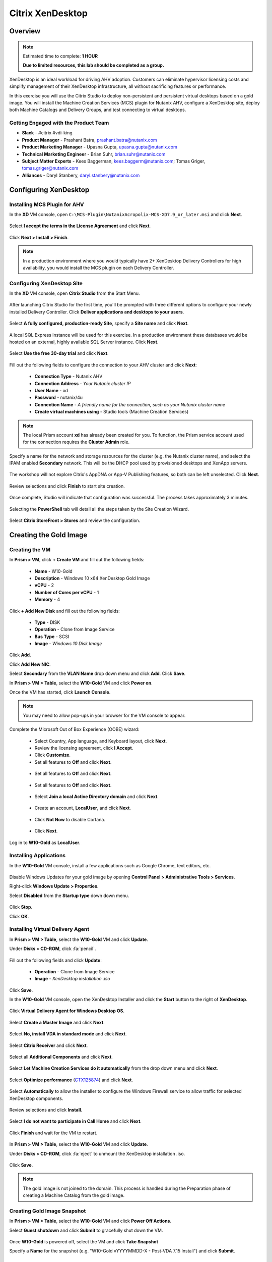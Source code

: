 .. _citrix_lab:

-----------------
Citrix XenDesktop
-----------------

Overview
++++++++

.. note::

  Estimated time to complete: **1 HOUR**

  **Due to limited resources, this lab should be completed as a group.**

XenDesktop is an ideal workload for driving AHV adoption. Customers can eliminate hypervisor licensing costs and simplify management of their XenDesktop infrastructure, all without sacrificing features or performance.

In this exercise you will use the Citrix Studio to deploy non-persistent and persistent virtual desktops based on a gold image. You will install the Machine Creation Services (MCS) plugin for Nutanix AHV, configure a XenDesktop site, deploy both Machine Catalogs and Delivery Groups, and test connecting to virtual desktops.

Getting Engaged with the Product Team
.....................................

- **Slack** - #citrix #vdi-king
- **Product Manager** - Prashant Batra, prashant.batra@nutanix.com
- **Product Marketing Manager** - Upasna Gupta, upasna.gupta@nutanix.com
- **Technical Marketing Engineer** - Brian Suhr, brian.suhr@nutanix.com
- **Subject Matter Experts** - Kees Baggerman, kees.baggerm@nutanix.com; Tomas Griger, tomas.griger@nutanix.com
- **Alliances** - Daryl Stanbery, daryl.stanbery@nutanix.com

Configuring XenDesktop
++++++++++++++++++++++

Installing MCS Plugin for AHV
.............................

In the **XD** VM console, open ``C:\MCS-Plugin\NutanixAcropolix-MCS-XD7.9_or_later.msi`` and click **Next**.

  .. figure:: http://s3.nutanixworkshops.com/vdi_ahv/lab3/12.png

Select **I accept the terms in the License Agreement** and click **Next**.

  .. figure:: http://s3.nutanixworkshops.com/vdi_ahv/lab3/13.png

Click **Next > Install > Finish**.

  .. figure:: http://s3.nutanixworkshops.com/vdi_ahv/lab3/16.png

.. note:: In a production environment where you would typically have 2+ XenDesktop Delivery Controllers for high availability, you would install the MCS plugin on each Delivery Controller.

Configuring XenDesktop Site
...........................

In the **XD** VM console, open **Citrix Studio** from the Start Menu.

  .. figure:: http://s3.nutanixworkshops.com/vdi_ahv/lab3/28.png

After launching Citrix Studio for the first time, you'll be prompted with three different options to configure your newly installed Delivery Controller. Click **Deliver applications and desktops to your users**.

  .. figure:: http://s3.nutanixworkshops.com/vdi_ahv/lab3/17.png

Select **A fully configured, production-ready Site**, specify a **Site name** and click **Next**.

  .. figure:: http://s3.nutanixworkshops.com/vdi_ahv/lab3/18.png

A local SQL Express instance will be used for this exercise. In a production environment these databases would be hosted on an external, highly available SQL Server instance. Click **Next**.

  .. figure:: http://s3.nutanixworkshops.com/vdi_ahv/lab3/19.png

Select **Use the free 30-day trial** and click **Next**.

  .. figure:: http://s3.nutanixworkshops.com/vdi_ahv/lab3/20.png

Fill out the following fields to configure the connection to your AHV cluster and click **Next**:

  - **Connection Type** - Nutanix AHV
  - **Connection Address** - *Your Nutanix cluster IP*
  - **User Name** - xd
  - **Password** - nutanix/4u
  - **Connection Name** - *A friendly name for the connection, such as your Nutanix cluster name*
  - **Create virtual machines using** - Studio tools (Machine Creation Services)

  .. figure:: http://s3.nutanixworkshops.com/vdi_ahv/lab3/21b.png

.. note::

  The local Prism account **xd** has already been created for you. To function, the Prism service account used for the connection requires the **Cluster Admin** role.

Specify a name for the network and storage resources for the cluster (e.g. the Nutanix cluster name), and select the IPAM enabled **Secondary** network. This will be the DHCP pool used by provisioned desktops and XenApp servers.

  .. figure:: http://s3.nutanixworkshops.com/vdi_ahv/lab3/22b.png

The workshop will not explore Citrix's AppDNA or App-V Publishing features, so both can be left unselected. Click **Next**.

  .. figure:: http://s3.nutanixworkshops.com/vdi_ahv/lab3/23.png

Review selections and click **Finish** to start site creation.

  .. figure:: http://s3.nutanixworkshops.com/vdi_ahv/lab3/24b.png

Once complete, Studio will indicate that configuration was successful. The process takes approximately 3 minutes.

  .. figure:: http://s3.nutanixworkshops.com/vdi_ahv/lab3/25.png

Selecting the **PowerShell** tab will detail all the steps taken by the Site Creation Wizard.

  .. figure:: http://s3.nutanixworkshops.com/vdi_ahv/lab3/26.png

Select **Citrix StoreFront > Stores** and review the configuration.

  .. figure:: http://s3.nutanixworkshops.com/vdi_ahv/lab3/27b.png

Creating the Gold Image
+++++++++++++++++++++++

Creating the VM
...............

In **Prism > VM**, click **+ Create VM** and fill out the following fields:

  - **Name** - W10-Gold
  - **Description** - Windows 10 x64 XenDesktop Gold Image
  - **vCPU** - 2
  - **Number of Cores per vCPU** - 1
  - **Memory** - 4

  .. figure:: http://s3.nutanixworkshops.com/vdi_ahv/lab4/1.png

Click **+ Add New Disk** and fill out the following fields:

  - **Type** - DISK
  - **Operation** - Clone from Image Service
  - **Bus Type** - SCSI
  - **Image** - *Windows 10 Disk Image*

  .. figure:: http://s3.nutanixworkshops.com/vdi_ahv/lab4/2.png

Click **Add**.

Click **Add New NIC**.

Select **Secondary** from the **VLAN Name** drop down menu and click **Add**. Click **Save**.

In **Prism > VM > Table**, select the **W10-Gold** VM and click **Power on**.

Once the VM has started, click **Launch Console**.

.. note:: You may need to allow pop-ups in your browser for the VM console to appear.

Complete the Microsoft Out of Box Experience (OOBE) wizard:

  - Select Country, App language, and Keyboard layout, click **Next**.

  - Review the licensing agreement, click **I Accept**.

  - Click **Customize**.

  - Set all features to **Off** and click **Next**.

  .. figure:: http://s3.nutanixworkshops.com/vdi_ahv/lab4/3.png

  - Set all features to **Off** and click **Next**.

  .. figure:: http://s3.nutanixworkshops.com/vdi_ahv/lab4/4.png

  - Set all features to **Off** and click **Next**.

  .. figure:: http://s3.nutanixworkshops.com/vdi_ahv/lab4/5.png

  - Select **Join a local Active Directory domain** and click **Next**.

  .. figure:: http://s3.nutanixworkshops.com/vdi_ahv/lab4/6.png

  - Create an account, **LocalUser**, and click **Next**.

  .. figure:: http://s3.nutanixworkshops.com/vdi_ahv/lab4/7.png

  - Click **Not Now** to disable Cortana.

  .. figure:: http://s3.nutanixworkshops.com/vdi_ahv/lab4/8.png

  - Click **Next**.

Log in to **W10-Gold** as **LocalUser**.

Installing Applications
.......................

In the **W10-Gold** VM console, install a few applications such as Google Chrome, text editors, etc.

  .. figure:: http://s3.nutanixworkshops.com/vdi_ahv/lab4/10.png

Disable Windows Updates for your gold image by opening **Control Panel > Administrative Tools > Services**.

Right-click **Windows Update > Properties**.

Select **Disabled** from the **Startup type** down down menu.

  .. figure:: http://s3.nutanixworkshops.com/vdi_ahv/lab4/11.png

Click **Stop**.

Click **OK**.

Installing Virtual Delivery Agent
.................................

In **Prism > VM > Table**, select the **W10-Gold** VM and click **Update**.

Under **Disks > CD-ROM**, click :fa:`pencil`.

  .. figure:: http://s3.nutanixworkshops.com/vdi_ahv/lab4/12.png

Fill out the following fields and click **Update**:

  - **Operation** - Clone from Image Service
  - **Image** - *XenDesktop installation .iso*

  .. figure:: http://s3.nutanixworkshops.com/vdi_ahv/lab4/13.png

Click **Save**.

In the **W10-Gold** VM console, open the XenDesktop Installer and click the **Start** button to the right of **XenDesktop**.

  .. figure:: http://s3.nutanixworkshops.com/vdi_ahv/lab4/14.png

Click **Virtual Delivery Agent for Windows Desktop OS**.

  .. figure:: http://s3.nutanixworkshops.com/vdi_ahv/lab4/15.png

Select **Create a Master Image** and click **Next**.

  .. figure:: http://s3.nutanixworkshops.com/vdi_ahv/lab4/16.png

Select **No, install VDA in standard mode** and click **Next**.

  .. figure:: http://s3.nutanixworkshops.com/vdi_ahv/lab4/17.png

Select **Citrix Receiver** and click **Next**.

  .. figure:: http://s3.nutanixworkshops.com/vdi_ahv/lab4/18.png

Select all **Additional Components** and click **Next**.

  .. figure:: http://s3.nutanixworkshops.com/vdi_ahv/lab4/19.png

Select **Let Machine Creation Services do it automatically** from the drop down menu and click **Next**.

  .. figure:: http://s3.nutanixworkshops.com/vdi_ahv/lab4/20.png

Select **Optimize performance** (`CTX125874 <https://support.citrix.com/article/CTX125874>`_) and click **Next**.

  .. figure:: http://s3.nutanixworkshops.com/vdi_ahv/lab4/21.png

Select **Automatically** to allow the installer to configure the Windows Firewall service to allow traffic for selected XenDesktop components.

  .. figure:: http://s3.nutanixworkshops.com/vdi_ahv/lab4/22.png

Review selections and click **Install**.

  .. figure:: http://s3.nutanixworkshops.com/vdi_ahv/lab4/23.png

Select **I do not want to participate in Call Home** and click **Next**.

  .. figure:: http://s3.nutanixworkshops.com/vdi_ahv/lab4/24.png

Click **Finish** and wait for the VM to restart.

  .. figure:: http://s3.nutanixworkshops.com/vdi_ahv/lab4/25.png

In **Prism > VM > Table**, select the **W10-Gold** VM and click **Update**.

Under **Disks > CD-ROM**, click :fa:`eject` to unmount the XenDesktop installation .iso.

  .. figure:: http://s3.nutanixworkshops.com/vdi_ahv/lab4/26.png

Click **Save**.

.. note:: The gold image is not joined to the domain. This process is handled during the Preparation phase of creating a Machine Catalog from the gold image.

Creating Gold Image Snapshot
............................

In **Prism > VM > Table**, select the **W10-Gold** VM and click **Power Off Actions**.

Select **Guest shutdown** and click **Submit** to gracefully shut down the VM.

  .. figure:: http://s3.nutanixworkshops.com/vdi_ahv/lab4/27.png

Once **W10-Gold** is powered off, select the VM and click **Take Snapshot**

Specify a **Name** for the snapshot (e.g. "W10-Gold vYYYYMMDD-X - Post-VDA 7.15 Install") and click **Submit**.

Delivering Non-Persistent Desktops
++++++++++++++++++++++++++++++++++

Creating the Machine Catalog
............................

Machine Catalogs are collections of either physical or virtual machines. When using MCS or PVS to provision a Machine Catalog from a gold image, all machines provisioned from that image will share the same VM configuration (vCPUs, Memory, Network) and be part of the same domain. A single gold image can be used for multiple Machine Catalogs to provide different size VMs, VMs across multiple domains, etc.

In the **XD** VM console, open **Citrix Studio**.

Right-click **Machine Catalogs > Create Machine Catalog**.

  .. figure:: http://s3.nutanixworkshops.com/vdi_ahv/lab6/1.png

Click **Next**.

  .. figure:: http://s3.nutanixworkshops.com/vdi_ahv/lab6/2.png

Select **Desktop OS** and click **Next**.

  .. figure:: http://s3.nutanixworkshops.com/vdi_ahv/lab6/3.png

Select **Machines that are power managed** and **Citrix Machine Creation Services**. Click **Next**

  .. figure:: http://s3.nutanixworkshops.com/vdi_ahv/lab6/4.png

Select **Random** and click **Next**.

  .. figure:: http://s3.nutanixworkshops.com/vdi_ahv/lab6/5.png

Select your Nutanix storage container and click **Next**.

  .. figure:: http://s3.nutanixworkshops.com/vdi_ahv/lab6/6b.png

Select your **W10-Gold** snapshot and click **Next**. These snapshots will continue to exist as long as there are provisioned virtual desktops utilizing them.

  .. figure:: http://s3.nutanixworkshops.com/vdi_ahv/lab6/7b.png

Fill out the following fields and click **Next**:

  - **How many virtual machines do you want to create** - 4
  - **Total memory (MB) on each machine** - 4096
  - **Virtual CPUs** - 2
  - **Cores per vCPU** - 1

  .. figure:: http://s3.nutanixworkshops.com/vdi_ahv/lab6/8.png

Select **Create new Active Directory accounts**. Under the **NTNXLAB.local** domain, select the **Default OU** OU. Specify **W10NP-###** as the **Account naming scheme**. Click **Next**.

  .. figure:: http://s3.nutanixworkshops.com/ts18/citrix/lab6/9b.png

.. note::

  As part of Machine Catalog creation, the Delivery Controller will create all of the machine accounts in AD. This is necessary as the cloned VMs themselves do not go through a traditional Sysprep and domain join. Instead, the Citrix Machine Identity Service (installed as part of the VDA), manages the VM's "uniqueness," providing a more rapid means of provisioning large pools of desktop resources.

Specify a friendly **Machine Catalog name** and click **Finish**.

  .. figure:: http://s3.nutanixworkshops.com/vdi_ahv/lab6/10.png

.. note::

  MCS will now create a clone from the snapshot of **W10-Gold**. When using MCS, the Delivery Controller copies the gold image to each configured datastore in the Host Connection. In a traditional SAN scenario (or using MCS with local storage) this can be a time consuming event, as the Machine Catalog may be spread over several volumes to achieve the desired performance. In a Nutanix cluster you would typically have a single datastore (Storage Container) servicing all desktops, simplifying the configuration and improving the time to provision a Machine Catalog.

  Observe the Preparation clone booting in **Prism** briefly before shutting down and being removed automatically. Attached to this VM is a separate disk that walks through multiple steps to ensure the VM is ready to be used for the Machine Catalog.

  The preparation stage will enable DHCP, perform a Windows licensing "rearm" to ensure it is reported to the Microsoft KMS server as a unique VM, and similarly perform an Office licensing "rearm". Studio will automatically create a snapshot of the VM in this state once it has completed preparation and shut down.

  MCS will now create the VMs for our Machine Catalog. This involves the creation of the VMs and the cloned base vDisk, as well as the creation of a small (16MB maximum) vDisks called the Identity (ID) disks. The ID disk contains information unique to each VM that provides its hostname and Active Directory Machine Account Password. This information is ingested automatically by the Citrix Machine Identity Service and allows the VM to appear as unique and allowing it to join the domain.

Observe the Machine Catalog creation process in **Prism**.

  .. figure:: http://s3.nutanixworkshops.com/vdi_ahv/lab6/11.png

Upon completion, view the details of the Machine Catalog in **Citrix Studio**.

  .. figure:: http://s3.nutanixworkshops.com/vdi_ahv/lab6/12.png

.. note::

  The clones exist in **Prism** but are not powered on. Select one of the VMs and observe both the OS vDisk and ID disk attached to the VM on the **Virtual Disks** tab below the VMs table. Similar to the persistent Machine Catalog, each VM appears to have its own unique read/write copy of the gold image. With VMs in a Machine Catalog spanning several Nutanix nodes, data locality for VM reads is provided inherently by the Unified Cache.

  This MCS implementation is unique to AHV. For non-persistent Machine Catalogs, other hypervisors link to the base golden image for reads and apply writes to a separate disk, referred to as a differencing disk. In these scenarios, Nutanix Shadow Clones are used to provide data locality for VM reads. Shadow Clones is a feature that automatically provides distributed caching for multi-reader vDisks.

  To learn about MCS provisioning in greater detail, see the following articles:

  - `Citrix MCS for AHV: Under the hood <http://blog.myvirtualvision.com/2016/01/14/citrix-mcs-for-ahv-under-the-hood/>`_
  - `Citrix MCS and PVS on Nutanix: Enhancing XenDesktop VM Provisioning with Nutanix  <http://next.nutanix.com/t5/Nutanix-Connect-Blog/Citrix-MCS-and-PVS-on-Nutanix-Enhancing-XenDesktop-VM/ba-p/3489>`_

  To learn more about how Nutanix implements Shadow Clones, see the `Shadow Clones <http://nutanixbible.com/#anchor-shadow-clones-79>`_ section of the Nutanix Bible.

Creating the Delivery Group
...........................

Delivery Groups are collections of machines from one or more Machine Catalogs. The purpose of a Delivery Group is to specify what users or groups can access the machines. For persistent desktops a permanent relationship is created between the machine and the user account. This assignment can occur either manually during creation of the Delivery Group or be assigned automatically during a user's first logon. For non-persistent desktops the Delivery Controller will assign a user to a virtual machine for only the duration of the session.

Right-click **Delivery Groups > Create Delivery Group**.

  .. figure:: http://s3.nutanixworkshops.com/vdi_ahv/lab6/13.png

Click **Next**.

  .. figure:: http://s3.nutanixworkshops.com/vdi_ahv/lab6/14.png

Select your **Non-Persistent** Machine Catalog and specify the maximum number of VMs available for the Delivery Group.

  .. figure:: http://s3.nutanixworkshops.com/vdi_ahv/lab6/15.png

Select **Restrict** and click **Add**.

  .. figure:: http://s3.nutanixworkshops.com/vdi_ahv/lab6/16.png

Specify **SSP Basic Users** in the **Object names** field and click **OK > Next**.

  .. figure:: http://s3.nutanixworkshops.com/ts18/citrix/lab6/17b.png

Click **Next**.

  .. figure:: http://s3.nutanixworkshops.com/vdi_ahv/lab5/19.png

Click **Add** and fill out the following fields:

  - **Display name** - Pooled Windows 10 Desktop
  - **Description** - Non-Persistent 2vCPU/4GB RAM Windows 10 Virtual Desktop
  - Select **Allow everyone with access to this Delivery Group**
  - Select **Enable desktop assignment rule**

  .. figure:: http://s3.nutanixworkshops.com/vdi_ahv/lab6/20.png

Click **OK > Next**.

  .. figure:: http://s3.nutanixworkshops.com/vdi_ahv/lab6/21.png

Specify a friendly name for the Delivery Group and click **Finish**.

  .. figure:: http://s3.nutanixworkshops.com/vdi_ahv/lab6/22b.png

Following creation of the pool, observe in **Prism** that 1 of the **W10P-###** VMs been has powered on.

In **Citrix Studio**, right-click your Delivery Group and click **Edit Delivery Group**.

  .. figure:: http://s3.nutanixworkshops.com/vdi_ahv/lab6/23.png

Select **Power Management** from the left hand menu.

Click and drag the number of machines powered on during peak hours from 1 to 4. The peak hours period can optionally be modified by clicking and dragging to either the left or the right.

  .. figure:: http://s3.nutanixworkshops.com/vdi_ahv/lab6/24.png

.. note:: For more granular control of registered, powered on VMs you can click the Edit link and provide the number or percentage of VMs you want available for every hour of the day. You can also configure the disconnected VM policy to free up disconnected VMs after a configurable time out period, returning the desktop to the pool for another user.

After increasing the number of powered on virtual machines, validate the **W10NP-###** VMs are powered on in **Prism**.

In **Citrix Studio**, right-click your Delivery Group and click **View Machines**. Alternatively you can double-click on the name of the Delivery Group.

  .. figure:: http://s3.nutanixworkshops.com/vdi_ahv/lab5/26.png

Observe the powered on desktop now appears as **Registered** with the Delivery Controller, indicating the desktop is ready for user connection.

Connecting to the Desktop
.........................

Open \http://<*XD-VM-IP*>/Citrix/StoreWeb in a browser on the same L3 LAN as your XD VM.

If prompted, click **Detect Receiver**

  .. figure:: http://s3.nutanixworkshops.com/vdi_ahv/lab5/27.png

If Citrix Receiver is not installed, select **I Agree with the Citrix license agreement** and click **Download**.

  .. figure:: http://s3.nutanixworkshops.com/vdi_ahv/lab5/28.png

Launch the **CitrixReceiverWeb.exe** installer and complete the installation wizard using default settings.

.. note:: Do not enable single sign-on during Citrix Receiver installation.

Refresh your browser or click the **Detect again** link.

If prompted, select **Always open these types of links in the associated app** and click **Open Citrix Receiver Launcher**.

  .. figure:: http://s3.nutanixworkshops.com/vdi_ahv/lab5/29.png

.. note:: This may appear slightly different depending on your browser (Chrome shown). You want to allow your browser to open the Citrix Receiver application.

Refresh your browser and log in to StoreFront as **NTNXLAB\\basicuser01**

  .. figure:: http://s3.nutanixworkshops.com/vdi_ahv/lab6/25b.png

.. note:: If you're still being prompted to detect Citrix Receiver, click **Already installed** to proceed to the login page.

Select the **Desktops** tab and observe your **Pooled Windows 10 Desktop** is available. Click the **Pooled** desktop to launch the session.

  .. figure:: http://s3.nutanixworkshops.com/vdi_ahv/lab6/26b.png

After the virtual desktop has completed logging in, experiment by changing application settings, installing applications, restarting the VM, and logging in again.

Delivering Persistent Desktops
++++++++++++++++++++++++++++++

Creating the Machine Catalog
............................

In the **XD** VM console, open **Citrix Studio**.

Right-click **Machine Catalogs > Create Machine Catalog**.

  .. figure:: http://s3.nutanixworkshops.com/vdi_ahv/lab5/1.png

Click **Next**.

  .. figure:: http://s3.nutanixworkshops.com/vdi_ahv/lab5/2.png

Select **Desktop OS** and click **Next**.

  .. figure:: http://s3.nutanixworkshops.com/vdi_ahv/lab5/3.png

Select **Machines that are power managed** and **Citrix Machine Creation Services**. Click **Next**

  .. figure:: http://s3.nutanixworkshops.com/vdi_ahv/lab5/4.png

Select **Static** and **Yes, create a dedicated virtual machine**. Click **Next**.

  .. figure:: http://s3.nutanixworkshops.com/vdi_ahv/lab5/5.png

Select your Nutanix storage container and click **Next**.

  .. figure:: http://s3.nutanixworkshops.com/vdi_ahv/lab6/6b.png

Select your **W10-Gold** snapshot and click **Next**. Note the XDSNAP* snapshot listed from the Preparation VM created by the non-persistent Machine Catalog previously.

  .. figure:: http://s3.nutanixworkshops.com/vdi_ahv/lab5/7b.png

Fill out the following fields and click **Next**:

  - **How many virtual machines do you want to create** - 3
  - **Total memory (MB) on each machine** - 4096
  - **Virtual CPUs** - 4
  - **Cores per vCPU** - 1

  .. figure:: http://s3.nutanixworkshops.com/vdi_ahv/lab5/8.png

Select **Create new Active Directory accounts**. Under the **NTNXLAB.local** domain, select the **Default OU** OU. Specify *W10P-###* as the **Account naming scheme**. Click **Next**.

  .. figure:: http://s3.nutanixworkshops.com/ts18/citrix/lab5/9b.png

Specify a friendly **Machine Catalog name** and click **Finish**.

  .. figure:: http://s3.nutanixworkshops.com/vdi_ahv/lab5/10.png

Upon completion, view the details of the Machine Catalog in **Citrix Studio**.

  .. figure:: http://s3.nutanixworkshops.com/vdi_ahv/lab5/15.png

Creating the Delivery Group
...........................

Right-click **Delivery Groups > Create Delivery Group**.

  .. figure:: http://s3.nutanixworkshops.com/vdi_ahv/lab5/16.png

Click **Next**.

  .. figure:: http://s3.nutanixworkshops.com/vdi_ahv/lab5/17.png

Select your **Persistent** Machine Catalog and specify the maximum number of VMs available for the Delivery Group.

  .. figure:: http://s3.nutanixworkshops.com/vdi_ahv/lab5/18.png

Select **Desktops** and click **Next**.

  .. figure:: http://s3.nutanixworkshops.com/vdi_ahv/lab5/19.png

Select **Restrict** and click **Add**.

  .. figure:: http://s3.nutanixworkshops.com/vdi_ahv/lab5/20.png

Specify **SSP Developers** in the **Object names** field and click **OK > Next**.

  .. figure:: http://s3.nutanixworkshops.com/ts18/citrix/lab5/21b.png

Click **Add** and fill out the following fields:

  - **Display name** - Personal Windows 10 Desktop
  - **Description** - Persistent 4vCPU/4GB RAM Windows 10 Virtual Desktop
  - Select **Allow everyone with access to this Delivery Group**
  - **Maximum desktops per user** - 1
  - Select **Enable desktop assignment rule**

  .. figure:: http://s3.nutanixworkshops.com/vdi_ahv/lab5/23.png

Click **OK > Next**.

  .. figure:: http://s3.nutanixworkshops.com/vdi_ahv/lab5/24.png

Specify a friendly name for the Delivery Group and click **Finish**.

  .. figure:: http://s3.nutanixworkshops.com/vdi_ahv/lab5/25b.png

Following creation of the pool, observe in **Prism** that 1 of the **W10P-###** VMs been has powered on.

Connecting to the Desktop
..........................

Open \http://<*XD-VM-IP*>/Citrix/StoreWeb in a browser on the same L3 LAN as your XD VM.

Log in as **NTNXLAB\\devuser01**.

Select the **Desktops** tab and click your **Personal Windows 10 Desktop** to launch the session.

  .. figure:: http://s3.nutanixworkshops.com/vdi_ahv/lab5/31.png

.. note:: Depending on your browser you may have to click on the downloaded .ica file if Receiver does not open automatically. You may also be able to instruct the browser to always open .ica files.

  .. figure:: http://s3.nutanixworkshops.com/vdi_ahv/lab5/32.png

After the virtual desktop has completed logging in, experiment by changing application settings, installing applications, restarting the VM, and logging in again.

  .. figure:: http://s3.nutanixworkshops.com/vdi_ahv/lab5/33.png

In **Citrix Studio**, observe the changes to VM details. As a user logs in they are statically assigned a desktop and another desktop will power on and register with the Delivery Controller, waiting for the next user.

  .. figure:: http://s3.nutanixworkshops.com/vdi_ahv/lab5/34.png

Takeaways
+++++++++++

  - **Nutanix and AHV make deploying and managing a Citrix XenDesktop environment as simple as possible.**

  - Using MCS helps simplify the gold image by not having to manually specify (or depend on Active Directory to specify) what XenDesktop Delivery Controller(s) with which the image should attempt to register. This allows more flexibility in having a single gold image support multiple environments without external dependencies.

  - With MCS, a single gold image can be used for both persistent and non-persistent Machine Catalogs.

  - Despite being based off of a single, shared, gold image, all the VMs in the Machine Catalog continue to benefit from data locality (reduced latency for reads and reduced network congestion). For non-AHV hypervisors, the same benefit is realized through Shadow Clones.

  - Intelligent cloning avoids significant storage overhead for deploying persistent virtual desktops. If mixing persistent and non-persisdent desktops within the same cluster, best practice would be to leverage a storage container with deduplication enabled for persistent desktops and a separate storage container with deduplication disabled for non-persistent desktops. Having the flexibility to pair workloads with appropriate storage efficiency technologies can improve density and reduce waste.

  - Citrix MCS allows for end to end provisioning and entitlement management in a single console. Unlike PVS there are no additional infrastructure components that need to be sized for, deployed, and managed.

  - Non-persistent virtual desktops provide a consistent experience as the user is getting a "fresh" VM upon every login. This approach can provide significant operation savings over traditional software patching, but will likely require other tools to provide needed customization on top of the non-persistent desktop. Use cases such as kiosks or educational labs can be a great fit for "vanilla" non-persistent desktops.

  - Persistent virtual desktops provide a traditional desktop-like experience where a user can have full control over their desktop experience. This approach may be necessary for a small subset of users but typically isn't desirable at scale due to the continued dependence on legacy software patching tools.
